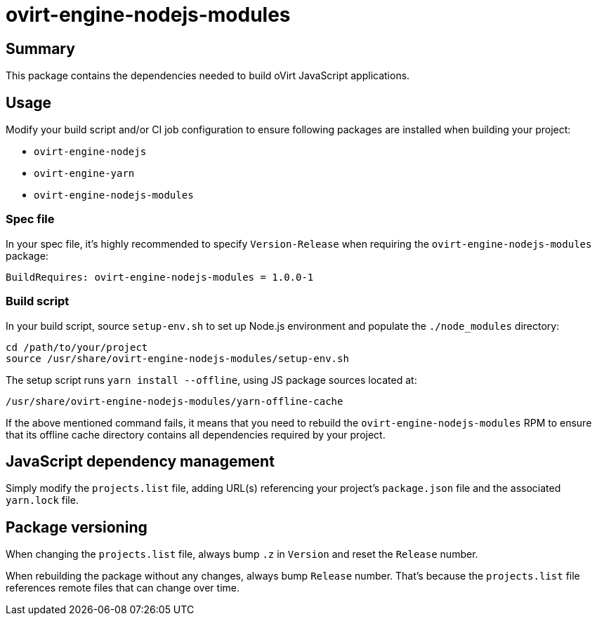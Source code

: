 = ovirt-engine-nodejs-modules

== Summary

This package contains the dependencies needed to build oVirt JavaScript
applications.

== Usage

Modify your build script and/or CI job configuration to ensure following
packages are installed when building your project:

* `ovirt-engine-nodejs`
* `ovirt-engine-yarn`
* `ovirt-engine-nodejs-modules`

=== Spec file

In your spec file, it's highly recommended to specify `Version-Release`
when requiring the `ovirt-engine-nodejs-modules` package:

 BuildRequires: ovirt-engine-nodejs-modules = 1.0.0-1

=== Build script

In your build script, source `setup-env.sh` to set up Node.js environment
and populate the `./node_modules` directory:

 cd /path/to/your/project
 source /usr/share/ovirt-engine-nodejs-modules/setup-env.sh

The setup script runs `yarn install --offline`, using JS package sources
located at:

 /usr/share/ovirt-engine-nodejs-modules/yarn-offline-cache

If the above mentioned command fails, it means that you need to rebuild
the `ovirt-engine-nodejs-modules` RPM to ensure that its offline cache
directory contains all dependencies required by your project.

== JavaScript dependency management

Simply modify the `projects.list` file, adding URL(s) referencing your
project's `package.json` file and the associated `yarn.lock` file.

== Package versioning

When changing the `projects.list` file, always bump `.z` in `Version`
and reset the `Release` number.

When rebuilding the package without any changes, always bump `Release`
number. That's because the `projects.list` file references remote files
that can change over time.
